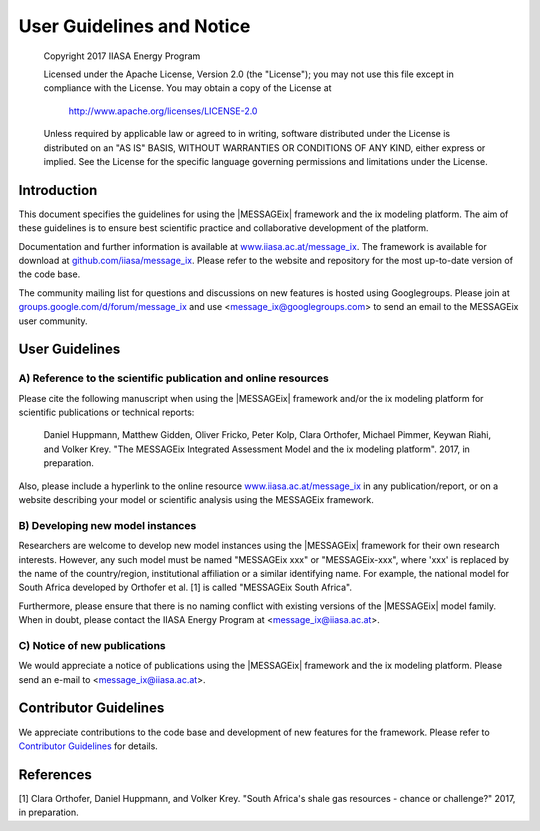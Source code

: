 User Guidelines and Notice
==========================

   Copyright 2017 IIASA Energy Program

   Licensed under the Apache License, Version 2.0 (the "License");
   you may not use this file except in compliance with the License.
   You may obtain a copy of the License at

       http://www.apache.org/licenses/LICENSE-2.0

   Unless required by applicable law or agreed to in writing, software
   distributed under the License is distributed on an "AS IS" BASIS,
   WITHOUT WARRANTIES OR CONDITIONS OF ANY KIND, either express or implied.
   See the License for the specific language governing permissions and
   limitations under the License.


Introduction
------------

This document specifies the guidelines for using the |MESSAGEix| framework and the ix modeling platform.
The aim of these guidelines is to ensure best scientific practice and collaborative development of the platform.

Documentation and further information is available at `www.iiasa.ac.at/message_ix`_.
The framework is available for download at `github.com/iiasa/message_ix`_.
Please refer to the website and repository for the most up-to-date version of the code base.

The community mailing list for questions and discussions on new features is hosted using Googlegroups.
Please join at `groups.google.com/d/forum/message_ix`_
and use <message_ix@googlegroups.com> to send an email to the MESSAGEix user community.

.. _`www.iiasa.ac.at/message_ix` : https://www.iiasa.ac.at/message_ix

.. _`github.com/iiasa/message_ix`: http://www.github.com/iiasa/message_ix

.. _`groups.google.com/d/forum/message_ix` : https://groups.google.com/d/forum/message_ix


User Guidelines
---------------

A) Reference to the scientific publication and online resources
^^^^^^^^^^^^^^^^^^^^^^^^^^^^^^^^^^^^^^^^^^^^^^^^^^^^^^^^^^^^^^^

Please cite the following manuscript when using the |MESSAGEix| framework and/or the ix modeling platform 
for scientific publications or technical reports:

  Daniel Huppmann, Matthew Gidden, Oliver Fricko, Peter Kolp, 
  Clara Orthofer, Michael Pimmer, Keywan Riahi, and Volker Krey. 
  "The MESSAGEix Integrated Assessment Model and the ix modeling platform". 
  2017, in preparation. 

Also, please include a hyperlink to the online resource `www.iiasa.ac.at/message_ix`_
in any publication/report, or on a website describing your model
or scientific analysis using the MESSAGEix framework.

B) Developing new model instances
^^^^^^^^^^^^^^^^^^^^^^^^^^^^^^^^^

Researchers are welcome to develop new model instances using the |MESSAGEix| framework 
for their own research interests. However, any such model must be named "MESSAGEix xxx" or "MESSAGEix-xxx",
where 'xxx' is replaced by the name of the country/region, institutional affiliation or a similar identifying name.
For example, the national model for South Africa developed by Orthofer et al. [1] is called "MESSAGEix South Africa".

Furthermore, please ensure that there is no naming conflict with existing versions of the |MESSAGEix| model family.
When in doubt, please contact the IIASA Energy Program at <message_ix@iiasa.ac.at>.

C) Notice of new publications
^^^^^^^^^^^^^^^^^^^^^^^^^^^^^

We would appreciate a notice of publications using the |MESSAGEix| framework and the ix modeling platform.
Please send an e-mail to <message_ix@iiasa.ac.at>.


Contributor Guidelines
----------------------

We appreciate contributions to the code base and development of new features for the framework.
Please refer to `Contributor Guidelines`_ for details.

.. _`Contributor Guidelines` : CONTRIBUTING.rst


References
----------

[1] Clara Orthofer, Daniel Huppmann, and Volker Krey. "South Africa's shale gas resources - chance or challenge?"
2017, in preparation.
